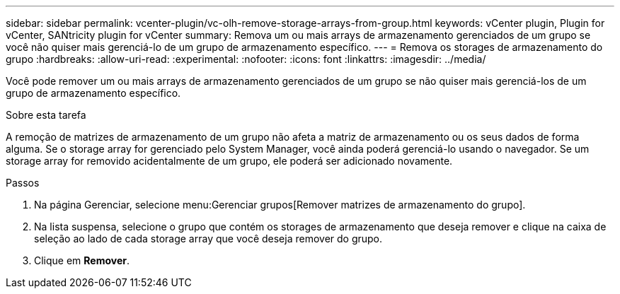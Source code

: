 ---
sidebar: sidebar 
permalink: vcenter-plugin/vc-olh-remove-storage-arrays-from-group.html 
keywords: vCenter plugin, Plugin for vCenter, SANtricity plugin for vCenter 
summary: Remova um ou mais arrays de armazenamento gerenciados de um grupo se você não quiser mais gerenciá-lo de um grupo de armazenamento específico. 
---
= Remova os storages de armazenamento do grupo
:hardbreaks:
:allow-uri-read: 
:experimental: 
:nofooter: 
:icons: font
:linkattrs: 
:imagesdir: ../media/


[role="lead"]
Você pode remover um ou mais arrays de armazenamento gerenciados de um grupo se não quiser mais gerenciá-los de um grupo de armazenamento específico.

.Sobre esta tarefa
A remoção de matrizes de armazenamento de um grupo não afeta a matriz de armazenamento ou os seus dados de forma alguma. Se o storage array for gerenciado pelo System Manager, você ainda poderá gerenciá-lo usando o navegador. Se um storage array for removido acidentalmente de um grupo, ele poderá ser adicionado novamente.

.Passos
. Na página Gerenciar, selecione menu:Gerenciar grupos[Remover matrizes de armazenamento do grupo].
. Na lista suspensa, selecione o grupo que contém os storages de armazenamento que deseja remover e clique na caixa de seleção ao lado de cada storage array que você deseja remover do grupo.
. Clique em *Remover*.

